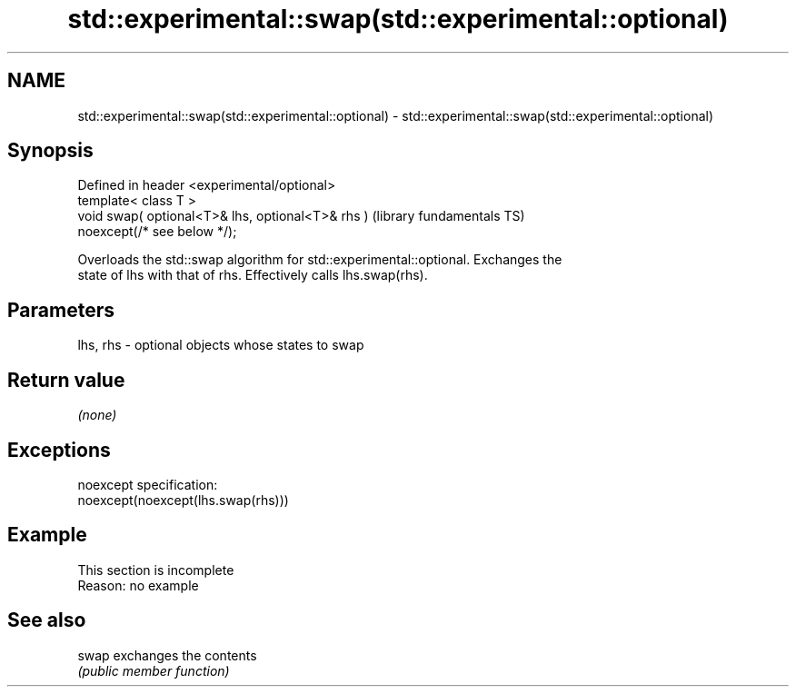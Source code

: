 .TH std::experimental::swap(std::experimental::optional) 3 "2022.03.29" "http://cppreference.com" "C++ Standard Libary"
.SH NAME
std::experimental::swap(std::experimental::optional) \- std::experimental::swap(std::experimental::optional)

.SH Synopsis
   Defined in header <experimental/optional>
   template< class T >
   void swap( optional<T>& lhs, optional<T>& rhs )            (library fundamentals TS)
   noexcept(/* see below */);

   Overloads the std::swap algorithm for std::experimental::optional. Exchanges the
   state of lhs with that of rhs. Effectively calls lhs.swap(rhs).

.SH Parameters

   lhs, rhs - optional objects whose states to swap

.SH Return value

   \fI(none)\fP

.SH Exceptions

   noexcept specification:
   noexcept(noexcept(lhs.swap(rhs)))

.SH Example

    This section is incomplete
    Reason: no example

.SH See also

   swap exchanges the contents
        \fI(public member function)\fP

